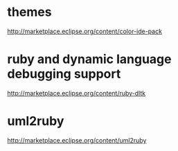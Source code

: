 
* themes

http://marketplace.eclipse.org/content/color-ide-pack

* ruby and dynamic language debugging support

http://marketplace.eclipse.org/content/ruby-dltk

* uml2ruby

http://marketplace.eclipse.org/content/uml2ruby
